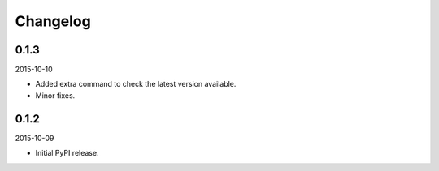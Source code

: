 Changelog
=========
0.1.3
-----
2015-10-10

- Added extra command to check the latest version available.
- Minor fixes.

0.1.2
-----
2015-10-09

- Initial PyPI release.
